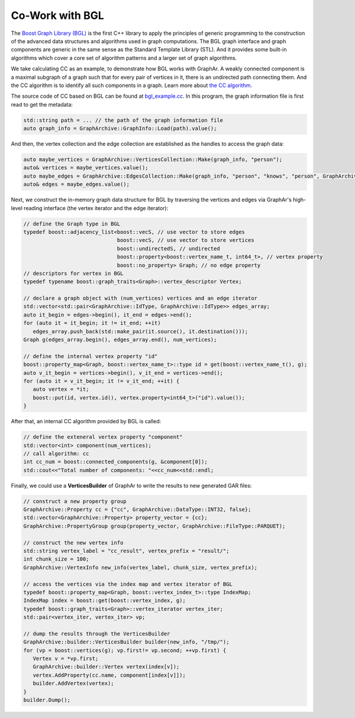 Co-Work with BGL
============================

The `Boost Graph Library (BGL) <https://cs.brown.edu/~jwicks/boost/libs/graph/doc/>`_  is the first C++ library to apply the principles of generic programming to the construction of the advanced data structures and algorithms used in graph computations. The BGL graph interface and graph components are generic in the same sense as the Standard Template Library (STL). And it provides some built-in algorithms which cover a core set of algorithm patterns and a larger set of graph algorithms.

We take calculating CC as an example, to demonstrate how BGL works with GraphAr. A weakly connected component is a maximal subgraph of a graph such that for every pair of vertices in it, there is an undirected path connecting them. And the CC algorithm is to identify all such components in a graph. Learn more about `the CC algorithm <https://en.wikipedia.org/wiki/Connected_component>`_.

The source code of CC based on BGL can be found at `bgl_example.cc`_. In this program, the graph information file is first read to get the metadata:

.. code:: C++

   std::string path = ... // the path of the graph information file
   auto graph_info = GraphArchive::GraphInfo::Load(path).value();

And then, the vertex collection and the edge collection are established as the handles to access the graph data:

.. code:: C++

   auto maybe_vertices = GraphArchive::VerticesCollection::Make(graph_info, "person");
   auto& vertices = maybe_vertices.value();
   auto maybe_edges = GraphArchive::EdgesCollection::Make(graph_info, "person", "knows", "person", GraphArchive::AdjListType::ordered_by_source);
   auto& edges = maybe_edges.value();

Next, we construct the in-memory graph data structure for BGL by traversing the vertices and edges via GraphAr's high-level reading interface (the vertex iterator and the edge iterator):

.. code:: C++

   // define the Graph type in BGL
   typedef boost::adjacency_list<boost::vecS, // use vector to store edges
                                 boost::vecS, // use vector to store vertices
                                 boost::undirectedS, // undirected
                                 boost::property<boost::vertex_name_t, int64_t>, // vertex property
                                 boost::no_property> Graph; // no edge property
   // descriptors for vertex in BGL
   typedef typename boost::graph_traits<Graph>::vertex_descriptor Vertex;

   // declare a graph object with (num_vertices) vertices and an edge iterator
   std::vector<std::pair<GraphArchive::IdType, GraphArchive::IdType>> edges_array;
   auto it_begin = edges->begin(), it_end = edges->end();
   for (auto it = it_begin; it != it_end; ++it)
      edges_array.push_back(std::make_pair(it.source(), it.destination()));
   Graph g(edges_array.begin(), edges_array.end(), num_vertices);

   // define the internal vertex property "id"
   boost::property_map<Graph, boost::vertex_name_t>::type id = get(boost::vertex_name_t(), g);
   auto v_it_begin = vertices->begin(), v_it_end = vertices->end();
   for (auto it = v_it_begin; it != v_it_end; ++it) {
      auto vertex = *it;
      boost::put(id, vertex.id(), vertex.property<int64_t>("id").value());
   }

After that, an internal CC algorithm provided by BGL is called:

.. code:: C++

   // define the exteneral vertex property "component"
   std::vector<int> component(num_vertices);
   // call algorithm: cc
   int cc_num = boost::connected_components(g, &component[0]);
   std::cout<<"Total number of components: "<<cc_num<<std::endl;

Finally, we could use a **VerticesBuilder** of GraphAr to write the results to new generated GAR files:

.. code:: C++

   // construct a new property group
   GraphArchive::Property cc = {"cc", GraphArchive::DataType::INT32, false};
   std::vector<GraphArchive::Property> property_vector = {cc};
   GraphArchive::PropertyGroup group(property_vector, GraphArchive::FileType::PARQUET);

   // construct the new vertex info
   std::string vertex_label = "cc_result", vertex_prefix = "result/";
   int chunk_size = 100;
   GraphArchive::VertexInfo new_info(vertex_label, chunk_size, vertex_prefix);

   // access the vertices via the index map and vertex iterator of BGL
   typedef boost::property_map<Graph, boost::vertex_index_t>::type IndexMap;
   IndexMap index = boost::get(boost::vertex_index, g);
   typedef boost::graph_traits<Graph>::vertex_iterator vertex_iter;
   std::pair<vertex_iter, vertex_iter> vp;

   // dump the results through the VerticesBuilder
   GraphArchive::builder::VerticesBuilder builder(new_info, "/tmp/");
   for (vp = boost::vertices(g); vp.first!= vp.second; ++vp.first) {
      Vertex v = *vp.first;
      GraphArchive::builder::Vertex vertex(index[v]);
      vertex.AddProperty(cc.name, component[index[v]]);
      builder.AddVertex(vertex);
   }
   builder.Dump();


.. _bgl_example.cc: https://github.com/alibaba/GraphAr/blob/main/cpp/examples/bgl_example.cc
